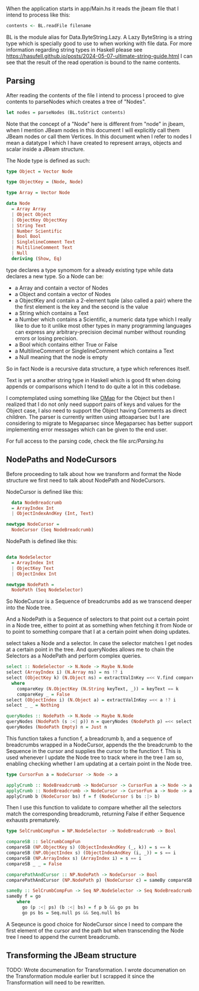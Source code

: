 When the application starts in app/Main.hs it reads the jbeam file that I intend to process like this:

#+begin_src haskell
  contents <- BL.readFile filename
#+end_src

BL is the module alias for Data.ByteString.Lazy. A Lazy ByteString is a string type which is specially good to use to when working with file data. For more information regarding string types in Haskell please see https://hasufell.github.io/posts/2024-05-07-ultimate-string-guide.html
I can see that the result of the read operation is bound to the name contents.

** Parsing

After reading the contents of the file I intend to process I proceed to give contents to parseNodes which creates a tree of "Nodes".
#+begin_src haskell
      let nodes = parseNodes (BL.toStrict contents)
#+end_src

Note that the concept of a "Node" here is different from "node" in jbeam, when I mention JBeam nodes in this document I will explicitly call them JBeam nodes or call them Vertices.
In this document when I refer to nodes I mean a datatype I which I have created to represent arrays, objects and scalar inside a JBeam structure.

The Node type is defined as such:

#+begin_src haskell
  type Object = Vector Node

  type ObjectKey = (Node, Node)

  type Array = Vector Node

  data Node
    = Array Array
    | Object Object
    | ObjectKey ObjectKey
    | String Text
    | Number Scientific
    | Bool Bool
    | SinglelineComment Text
    | MultilineComment Text
    | Null
    deriving (Show, Eq)
#+end_src

type declares a type synomom for a already existing type while data declares a new type.
So a Node can be:
- a Array and contain a vector of Nodes
- a Object and contain a vector of Nodes
- a ObjectKey and contain a 2-element tuple (also called a pair) where the the first element is the key and the second is the value
- a String which contains a Text
- a Number which contains a Scientific, a numeric data type which I really like to due to it unlike most other types in many programming languages can express any arbitrary-precision decimal number without rounding errors or losing precision.
- a Bool which contains either True or False
- a MultilineComment or SinglelineComment which contains a Text
- a Null meaning that the node is empty

So in fact Node is a recursive data structure, a type which references itself.

Text is yet a another string type in Haskell which is good fit when doing appends or comparisons which I tend to do quite a lot in this codebase.

I comptemplated using something like [[https://hackage.haskell.org/package/ordered-containers-0.2.4/docs/Data-Map-Ordered.html][OMap]] for the Object but then I realized that I do not only need support pairs of keys and values for the Object case, I also need to support the Object having Comments as direct children.
The parser is currently written using attoaparsec but I are considering to migrate to Megaparsec since Megaparsec has better support implementing error messages which can be given to the end user.

For full access to the parsing code, check the file [[src/Parsing.hs][src/Parsing.hs]]

** NodePaths and NodeCursors

Before proceeding to talk about how we transform and format the Node structure we first need to talk about NodePath and NodeCursors.

NodeCursor is defined like this:
#+begin_src haskell
  data NodeBreadcrumb
  = ArrayIndex Int
  | ObjectIndexAndKey (Int, Text)

newtype NodeCursor =
  NodeCursor (Seq NodeBreadcrumb)
#+end_src

NodePath is defined like this:
#+begin_src haskell
  
data NodeSelector
  = ArrayIndex Int
  | ObjectKey Text
  | ObjectIndex Int

newtype NodePath =
  NodePath (Seq NodeSelector)
#+end_src

So NodeCursor is a Sequence of breadcrumbs add as we transcend deeper into the Node tree.

And a NodePath is a Sequence of selectors to that point out a certain point in a Node tree, either to point at as something when fetching it from Node or to point to something compare that I at a certain point when doing updates.

select takes a Node and a selector. In case the selector matches I get nodes at a certain point in the tree. And queryNodes allows me to chain the Selectors as a NodePath and perform complex queries.

#+begin_src haskell
  select :: NodeSelector -> N.Node -> Maybe N.Node
  select (ArrayIndex i) (N.Array ns) = ns !? i
  select (ObjectKey k) (N.Object ns) = extractValInKey =<< V.find compareKey ns
    where
      compareKey (N.ObjectKey (N.String keyText, _)) = keyText == k
      compareKey _ = False
  select (ObjectIndex i) (N.Object a) = extractValInKey =<< a !? i
  select _ _ = Nothing

  queryNodes :: NodePath -> N.Node -> Maybe N.Node
  queryNodes (NodePath (s :<| p)) n = queryNodes (NodePath p) =<< select s n
  queryNodes (NodePath Empty) n = Just n
#+end_src

This function takes a function f, a breadcrumb b, and a sequence of breadcrumbs wrapped in a NodeCursor, appends the the breadcrumb to the Sequence in the cursor and supplies the cursor to the function f. This is used whenever I update the Node tree to track where in the tree I am so, enabling checking whether I am updating at a certain point in the Node tree.

#+begin_src haskell
  type CursorFun a = NodeCursor -> Node -> a

  applyCrumb :: NodeBreadcrumb -> NodeCursor -> CursorFun a -> Node -> a
  applyCrumb :: NodeBreadcrumb -> NodeCursor -> CursorFun a -> Node -> a
  applyCrumb b (NodeCursor bs) f = f (NodeCursor $ bs :|> b)
#+end_src

Then I use this function to validate to compare whether all the selectors match the corresponding breadcrumb, returning False if either Sequence exhausts prematurely.
#+begin_src haskell
  type SelCrumbCompFun = NP.NodeSelector -> NodeBreadcrumb -> Bool

  compareSB :: SelCrumbCompFun
  compareSB (NP.ObjectKey s) (ObjectIndexAndKey (_, k)) = s == k
  compareSB (NP.ObjectIndex s) (ObjectIndexAndKey (i, _)) = s == i
  compareSB (NP.ArrayIndex s) (ArrayIndex i) = s == i
  compareSB _ _ = False

  comparePathAndCursor :: NP.NodePath -> NodeCursor -> Bool
  comparePathAndCursor (NP.NodePath p) (NodeCursor c) = sameBy compareSB p c

  sameBy :: SelCrumbCompFun -> Seq NP.NodeSelector -> Seq NodeBreadcrumb -> Bool
  sameBy f = go
      where
        go (p :<| ps) (b :<| bs) = f p b && go ps bs
        go ps bs = Seq.null ps && Seq.null bs
#+end_src

A Seqeunce is good choice for NodeCursor since I need to compare the first element of the cursor and the path but when transcending the Node tree I need to append the current breadcrumb.


** Transforming the JBeam structure

TODO: Wrote documenation for Transformation. I wrote documenation on the Transformation module earlier but I scrapped it since the Transformation will need to be rewritten.

